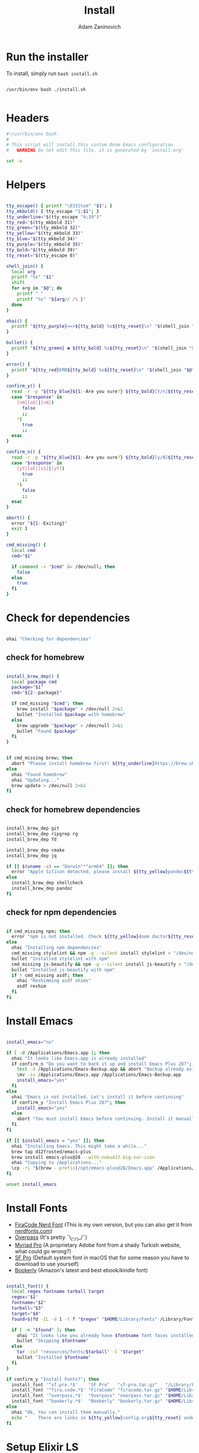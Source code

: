 #+title: Install
#+author: Adam Zaninovich
#+property: header-args:sh :tangle ./install.sh

* Table of Contents :TOC_2:noexport:
- [[#run-the-installer][Run the installer]]
- [[#headers][Headers]]
- [[#helpers][Helpers]]
- [[#check-for-dependencies][Check for dependencies]]
  - [[#check-for-homebrew][check for homebrew]]
  - [[#check-for-homebrew-dependencies][check for homebrew dependencies]]
  - [[#check-for-npm-dependencies][check for npm dependencies]]
- [[#install-emacs][Install Emacs]]
- [[#install-fonts][Install Fonts]]
- [[#setup-elixir-ls][Setup Elixir LS]]
- [[#install-doom][Install Doom]]
- [[#copy-secrets][Copy Secrets]]
- [[#final-notes][Final Notes]]

* Run the installer
To install, simply run ~bash install.sh~

#+begin_src shell

/usr/bin/env bash ./install.sh

#+end_src

* Headers
#+begin_src sh
#!/usr/bin/env bash
#
# This script will install this custom Doom Emacs configuration
#   WARNING Do not edit this file, it is generated by `install.org'

set -e

#+end_src

* Helpers

#+begin_src sh

tty_escape() { printf "\033[%sm" "$1"; }
tty_mkbold() { tty_escape "1;$1"; }
tty_underline="$(tty_escape "4;39")"
tty_red="$(tty_mkbold 31)"
tty_green="$(tty_mkbold 32)"
tty_yellow="$(tty_mkbold 33)"
tty_blue="$(tty_mkbold 34)"
tty_purple="$(tty_mkbold 35)"
tty_bold="$(tty_mkbold 39)"
tty_reset="$(tty_escape 0)"

shell_join() {
  local arg
  printf "%s" "$1"
  shift
  for arg in "$@"; do
    printf " "
    printf "%s" "${arg// /\ }"
  done
}

ohai() {
  printf "${tty_purple}==>${tty_bold} %s${tty_reset}\n" "$(shell_join "$@")"
}

bullet() {
  printf "${tty_green} ● ${tty_bold} %s${tty_reset}\n" "$(shell_join "$@")"
}

error() {
  printf "${tty_red}ERR${tty_bold} %s${tty_reset}\n" "$(shell_join "$@")"
}

confirm_y() {
  read -r -p "${tty_blue}${1:-Are you sure?} ${tty_bold}[Y/n]${tty_reset} " response
  case "$response" in
    [nN][oO]|[nN])
      false
      ;;
    ,*)
      true
      ;;
  esac
}

confirm_n() {
  read -r -p "${tty_blue}${1:-Are you sure?} ${tty_bold}[y/N]${tty_reset} " response
  case "$response" in
    [yY][eE][sS]|[yY])
      true
      ;;
    ,*)
      false
      ;;
  esac
}

abort() {
  error "${1:-Exiting}"
  exit 1
}

cmd_missing() {
  local cmd
  cmd="$1"

  if command -v "$cmd" &> /dev/null; then
    false
  else
    true
  fi
}

#+end_src

* Check for dependencies
#+begin_src sh

ohai "Checking for dependencies"

#+end_src

** check for homebrew

#+begin_src sh

install_brew_dep() {
  local package cmd
  package="$1"
  cmd="${2:-package}"

  if cmd_missing "$cmd"; then
    brew install "$package" > /dev/null 2>&1
    bullet "Installed $package with homebrew"
  else
    brew upgrade "$package" > /dev/null 2>&1
    bullet "Found $package"
  fi
}

#+end_src

#+begin_src sh

if cmd_missing brew; then
  abort "Please install homebrew first! ${tty_underline}https://brew.sh${tty_reset}"
else
  ohai "Found homebrew"
  ohai "Updating..."
  brew update > /dev/null 2>&1
fi

#+end_src

** check for homebrew dependencies
#+begin_src sh

install_brew_dep git
install_brew_dep ripgrep rg
install_brew_dep fd

install_brew_dep cmake
install_brew_dep jq

if [[ $(uname -a) == "Darwin"*"arm64" ]]; then
  error "Apple Silicon detected, please install ${tty_yellow}pandoc${tty_reset} and ${tty_yellow}shellcheck${tty_reset} manually"
else
  install_brew_dep shellcheck
  install_brew_dep pandoc
fi

#+end_src

** check for npm dependencies
#+begin_src sh

if cmd_missing npm; then
  error "npm is not installed. Check ${tty_yellow}doom doctor${tty_reset} after install for additional dependencies"
else
  ohai "Installing npm dependencies"
  cmd_missing stylelint && npm -g --silent install stylelint > "/dev/null" 2>&1
  bullet "Installed stylelint with npm"
  cmd_missing js-beautify && npm -g --silent install js-beautify > "/dev/null" 2>&1
  bullet "Installed js-beautify with npm"
  if ! cmd_missing asdf; then
    ohai "Reshimming asdf shims"
    asdf reshim
  fi
fi

#+end_src

* Install Emacs

#+begin_src sh

install_emacs="no"

if [ -d /Applications/Emacs.app ]; then
  ohai "It looks like Emacs.app is already installed"
  if confirm_n "Do you want to back it up and install Emacs Plus 28?"; then
    test -d /Applications/Emacs-Backup.app && abort "Backup already exists"
    \mv -iv /Applications/Emacs.app /Applications/Emacs-Backup.app
    install_emacs="yes"
  fi
else
  ohai "Emacs is not installed. Let's install it before continuing"
  if confirm_y "Install Emacs Plus 28?"; then
    install_emacs="yes"
  else
    abort "You must install Emacs before continuing. Install it manually or run this program again."
  fi
fi

if [[ $install_emacs = "yes" ]]; then
  ohai "Installing Emacs. This might take a while..."
  brew tap d12frosted/emacs-plus
  brew install emacs-plus@28 --with-nobu417-big-sur-icon
  ohai "Copying to /Applications..."
  \cp -ri "$(brew --prefix)/opt/emacs-plus@28/Emacs.app" /Applications/Emacs.app
fi

unset install_emacs

#+end_src

* Install Fonts
+ [[https://github.com/adamzaninovich/fira-code-nerd-font-linux-mac-otf][FiraCode Nerd Font]] (This is my own version, but you can also get it from [[https://www.nerdfonts.com/][nerdfonts.com]])
+ [[https://overpassfont.org/][Overpass]] (It's pretty ¯\_(ツ)_/¯)
+ [[https://www.cufonfonts.com/font/myriad-pro][Myriad Pro]] (A proprietary Adobe font from a shady Turkish website, what could go wrong?)
+ [[https://developer.apple.com/fonts/][SF Pro]] (Default system font in macOS that for some reason you have to download to use yourself)
+ [[https://the-digital-reader.com/wp-content/uploads/2016/04/Ember-bookerly.zip][Bookerly]] (Amazon's latest and best ebook/kindle font)

#+begin_src sh

install_font() {
  local regex fontname tarball target
  regex="$1"
  fontname="$2"
  tarball="$3"
  target="$4"
  found=$(fd -IL -d 1 -t f "$regex" "$HOME/Library/Fonts" /Library/Fonts)

  if [ -n "$found" ]; then
    ohai "It looks like you already have $fontname font faces installed."
    bullet "Skipping $fontname"
  else
    tar -zxf "resources/fonts/$tarball" -C "$target"
    bullet "Installed $fontname"
  fi
}

if confirm_y "Install Fonts?"; then
  install_font '^sf.pro.*$'    "SF Pro"   "sf-pro.tar.gz"   "/Library/Fonts/"
  install_font '^fira.code.*$' "FiraCode" "firacode.tar.gz" "$HOME/Library/Fonts/"
  install_font '^overpass.*$'  "Overpass" "overpass.tar.gz" "$HOME/Library/Fonts/"
  install_font '^bookerly.*$'  "Bookerly" "bookerly.tar.gz" "$HOME/Library/Fonts/"
else
  ohai "Ok, You can install them manually."
  echo "    There are links in ${tty_yellow}config.org${tty_reset} under ${tty_purple}Fonts${tty_reset}."
fi

#+end_src

* Setup Elixir LS

#+begin_src sh

elixir_ls_installed="no"

if [ -x "$HOME/.config/elixir-ls/release/launch.sh" ]; then
  ohai "You already have elixir-ls installed. Skipping..."
else
  if confirm_y "Do you want to setup the Elixir Language Server?"; then
    if cmd_missing mix; then
      error "You need to install elixir first!"
      ohai "Skipping Elixir LS"
    else
      ohai "Cloning elixir-ls to $HOME/.config/elixir-ls"
      git clone https://github.com/elixir-lsp/elixir-ls.git "$HOME/.config/elixir-ls" > /dev/null 2>&1
      cd "$HOME/.config/elixir-ls"
      ohai "Installing Deps"
      mix deps.get > /dev/null
      ohai "Compiling"
      mix compile > /dev/null 2>&1
      ohai "Building Release"
      mix elixir_ls.release -o release > /dev/null 2>&1
      cd - > /dev/null
      export PATH="$PATH:$HOME/.config/elixir-ls/release"
      elixir_ls_installed="yes"
    fi
  else
    ohai "Ok, there are instructions in ${tty_yellow}readme.org${tty_reset} if you change your mind"
    ohai "Skipping Elixir LS"
  fi
fi

#+end_src

* Install Doom

#+begin_src sh

if confirm_y "Install DOOM?"; then
  ohai "Installing DOOM"
  emacs_config="$HOME/.emacs.d"

  if [ -d "$emacs_config" ]; then
    emacs_config_backup="$HOME/.emacs.backup"
    ohai "You have an existing emacs configuration at ${tty_yellow}${emacs_config}${tty_reset}"
    ohai "Backing up to ${tty_yellow}${emacs_config_backup}${tty_reset}"
    test -d "$emacs_config_backup" && abort "You already have a backup. Please remove one of them and run this program again."
    \mv -i "$emacs_config" "$emacs_config_backup"
    unset emacs_config_backup
  fi

  git clone --depth 1 https://github.com/hlissner/doom-emacs "$emacs_config" >/dev/null

  "${emacs_config}/bin/doom" install
  "${emacs_config}/bin/doom" env

  export PATH="$PATH:${emacs_config}/bin"

  unset emacs_config
else
  ohai "Skipping DOOM"
  ohai "Skipping DOOM?"
  ohai "Skipping DOOM ¯\_(ツ)_/¯"
fi

#+end_src

* Copy Secrets

#+begin_src sh

if [ ! -f secret.el ]; then
  cp secret.example.el secret.el
  ohai "Created $HOME/.config/doom/secret.el"
else
  ohai "$HOME/.config/doom/secret.el already exists"
fi

#+end_src

* Final Notes

#+begin_src sh

ohai "Notes"
echo
echo "You should probably add ${tty_yellow}doom${tty_reset} to your path."
echo '  export PATH="$PATH:$HOME/.emacs.d/bin"'
echo
if [ "$elixir_ls_installed" = "yes" ]; then
  echo "Since you installed Elixir LS, make sure that it is in your path."
  echo '  export PATH="$PATH:$HOME/.config/elixir-ls/release"'
  echo
  echo "  - If you have any issues, try running ${tty_yellow}doom env${tty_reset} and restarting emacs."
  echo "  - If that doesn't work, refer to ${tty_blue}readme.org${tty_reset}."
  echo
fi
echo "Also, now would be a great time to run"
echo "  ${tty_yellow}doom doctor${tty_reset}"
echo
echo "Finally, you should edit $HOME/.config/doom/secret.el and add your name and email"
echo
echo "After that, open Emacs.app in your Applications folder and you're good to go!"
echo "  Enjoy! - Adam"

unset elixir_ls_installed
#+end_src
